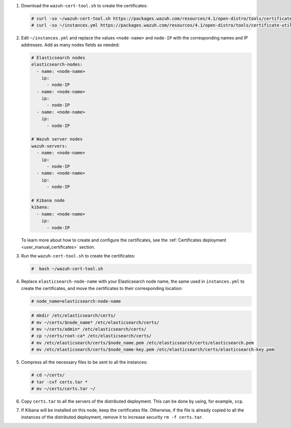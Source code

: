 .. Copyright (C) 2021 Wazuh, Inc.

#. Download the ``wazuh-cert-tool.sh`` to create the certificates:

   .. code-block:: console

     # curl -so ~/wazuh-cert-tool.sh https://packages.wazuh.com/resources/4.1/open-distro/tools/certificate-utility/wazuh-cert-tool.sh
     # curl -so ~/instances.yml https://packages.wazuh.com/resources/4.1/open-distro/tools/certificate-utility/instances.yml


#. Edit ``~/instances.yml`` and replace the values ``<node-name>`` and ``node-IP``  with the corresponding names and IP addresses. Add as many nodes fields as needed:

   .. code-block:: yaml

     # Elasticsearch nodes
     elasticsearch-nodes:
       - name: <node-name>
         ip:
           - node-IP
       - name: <node-name>
         ip:
           - node-IP
       - name: <node-name>
         ip:
           - node-IP             

     # Wazuh server nodes
     wazuh-servers:
       - name: <node-name>
         ip:
           - node-IP  
       - name: <node-name>
         ip:
           - node-IP     
     
     # Kibana node
     kibana:
       - name: <node-name>
         ip:
           - node-IP      
  
   To learn more about how to create and configure the certificates, see the :ref:`Certificates deployment <user_manual_certificates>` section.

#. Run the ``wazuh-cert-tool.sh`` to create the certificates:

   .. code-block:: console

     #  bash ~/wazuh-cert-tool.sh

#. Replace ``elasticsearch-node-name`` with your Elasticsearch node name, the same used in ``instances.yml`` to create the certificates, and move the certificates to their corresponding location:

   .. code-block:: console

     # node_name=elasticsearch-node-name

   .. code-block:: console 
     
     # mkdir /etc/elasticsearch/certs/
     # mv ~/certs/$node_name* /etc/elasticsearch/certs/
     # mv ~/certs/admin* /etc/elasticsearch/certs/
     # cp ~/certs/root-ca* /etc/elasticsearch/certs/
     # mv /etc/elasticsearch/certs/$node_name.pem /etc/elasticsearch/certs/elasticsearch.pem
     # mv /etc/elasticsearch/certs/$node_name-key.pem /etc/elasticsearch/certs/elasticsearch-key.pem     

#. Compress all the necessary files to be sent to all the instances:

   .. code-block:: console

     # cd ~/certs/  
     # tar -cvf certs.tar *
     # mv ~/certs/certs.tar ~/

#. Copy ``certs.tar`` to all the servers of the distributed deployment. This can be done by using, for example, ``scp``. 

#. If Kibana will be installed on this node, keep the certificates file. Otherwise, if the file is already copied to all the instances of the distributed deployment, remove it to increase security  ``rm -f certs.tar``.

.. End of include file
